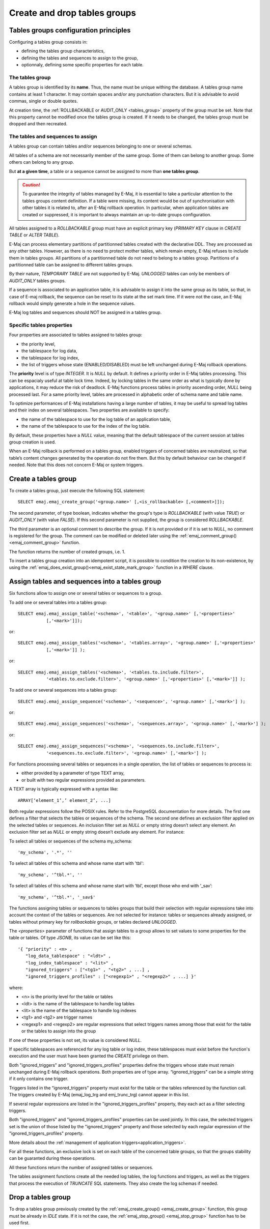 Create and drop tables groups
=============================

Tables groups configuration principles
--------------------------------------

Configuring a tables group consists in:

* defining the tables group characteristics,
* defining the tables and sequences to assign to the group,
* optionnaly, defining some specific properties for each table.

The tables group
^^^^^^^^^^^^^^^^

A tables group is identified by its **name**. Thus, the name must be unique withing the database. A tables group name contains at least 1 character. It may contain spaces and/or any punctuation characters. But it is advisable to avoid commas, single or double quotes.

At creation time, the :ref:`ROLLBACKABLE or AUDIT_ONLY <tables_group>` property of the group must be set. Note that this property cannot be modified once the tables group is created. If it needs to be changed, the tables group must be dropped and then recreated.

The tables and sequences to assign
^^^^^^^^^^^^^^^^^^^^^^^^^^^^^^^^^^

A tables group can contain tables and/or sequences belonging to one or several schemas.

All tables of a schema are not necessarily member of the same group. Some of them can belong to another group. Some others can belong to any group.

But **at a given time**, a table or a sequence cannot be assigned to more than **one tables group**.

.. caution::

   To guarantee the integrity of tables managed by E-Maj, it is essential to take a particular attention to the tables groups content definition. If a table were missing, its content would be out of synchronisation with other tables it is related to, after an E-Maj rollback operation. In particular, when application tables are created or suppressed, it is important to always maintain an up-to-date groups configuration.

All tables assigned to a *ROLLBACKABLE* group must have an explicit primary key (*PRIMARY KEY* clause in *CREATE TABLE* or *ALTER TABLE*).

E-Maj can process elementary partitions of partitionned tables created with the declarative DDL. They are processed as any other tables. However, as there is no need to protect mother tables, which remain empty, E-Maj refuses to include them in tables groups. All partitions of a partitionned table do not need to belong to a tables group. Partitions of a partitionned table can be assigned to different tables groups.

By their nature, *TEMPORARY TABLE* are not supported by E-Maj. *UNLOGGED* tables can only be members of *AUDIT_ONLY* tables groups.

If a sequence is associated to an application table, it is advisable to assign it into the same group as its table, so that, in case of E-maj rollback, the sequence can be reset to its state at the set mark time. If it were not the case, an E-Maj rollback would simply generate a hole in the sequence values.

E-Maj log tables and sequences should NOT be assigned in a tables group.

.. _table_emaj_properties:

Specific tables properties
^^^^^^^^^^^^^^^^^^^^^^^^^^

Four properties are associated to tables assigned to tables group:

* the priority level,
* the tablespace for log data,
* the tablespace for log index,
* the list of triggers whose state (ENABLED/DISABLED) must be left unchanged during E-Maj rollback operations.

The **priority** level is of type *INTEGER*. It is *NULL* by default. It defines a priority order in E-Maj tables processing. This can be espacialy useful at table lock time. Indeed, by locking tables in the same order as what is typically done by applications, it may reduce the risk of deadlock. E-Maj functions process tables in priority ascending order, *NULL* being processed last. For a same priority level, tables are processed in alphabetic order of schema name and table name.

To optimize performances of E-Maj installations having a large number of tables, it may be useful to spread log tables and their index on several tablespaces. Two properties are available to specify:

* the name of the tablespace to use for the log table of an application table,
* the name of the tablespace to use for the index of the log table.

By default, these properties have a *NULL* value, meaning that the default tablespace of the current session at tables group creation is used.

When an E-Maj rollback is performed on a tables group, enabled triggers of concerned tables are neutralized, so that table’s content changes generated by the operation do not fire them. But this by default behaviour can be changed if needed. Note that this does not concern E-Maj or system triggers.

.. _emaj_create_group:

Create a tables group
---------------------

To create a tables group, just execute the following SQL statement::

   SELECT emaj.emaj_create_group('<group.name>' [,<is_rollbackable> [,<comment>]]);

The second parameter, of type boolean, indicates whether the group's type is *ROLLBACKABLE* (with value *TRUE*) or *AUDIT_ONLY* (with value *FALSE*). If this second parameter is not supplied, the group is considered *ROLLBACKABLE*.

The third parameter is an optional comment to describe the group. If it is not provided or if it is set to *NULL*, no comment is registered for the group. The comment can be modified or deleted later using the :ref:`emaj_comment_group()<emaj_comment_group>` function.

The function returns the number of created groups, i.e. 1.

To insert a tables group creation into an idempotent script, it is possible to condition the creation to its non-existence, by using the :ref:`emaj_does_exist_group()<emaj_exist_state_mark_group>` function in a *WHERE* clause.

.. _assign_table_sequence:

Assign tables and sequences into a tables group
-----------------------------------------------

Six functions allow to assign one or several tables or sequences to a group.

To add one or several tables into a tables group::

   SELECT emaj.emaj_assign_table('<schema>', '<table>', '<group.name>' [,'<properties>'
              [,'<mark>']]);

or::

   SELECT emaj.emaj_assign_tables('<schema>', '<tables.array>', '<group.name>' [,'<properties>'
              [,'<mark>']] );

or::

   SELECT emaj.emaj_assign_tables('<schema>', '<tables.to.include.filter>',
              '<tables.to.exclude.filter>', '<group.name>' [,'<properties>' [,'<mark>']] );

To add one or several sequences into a tables group::

   SELECT emaj.emaj_assign_sequence('<schema>', '<sequence>', '<group.name>' [,'<mark>'] );

or::

   SELECT emaj.emaj_assign_sequences('<schema>', '<sequences.array>', '<group.name>' [,'<mark>'] );

or::

   SELECT emaj.emaj_assign_sequences('<schema>', '<sequences.to.include.filter>',
              '<sequences.to.exclude.filter>', '<group.name>' [,'<mark>'] );

For functions processing several tables or sequences in a single operation, the list of tables or sequences to process is:

* either provided by a parameter of type TEXT array, 
* or built with two regular expressions provided as parameters.

A TEXT array is typically expressed with a syntax like::

   ARRAY[‘element_1’,’ element_2’, ...]

Both regular expressions follow the POSIX rules. Refer to the PostgreSQL documentation for more details. The first one defines a filter that selects the tables or sequences of the schema. The second one defines an exclusion filter applied on the selected tables or sequences. An inclusion filter set as *NULL* or empty string doesn’t select any element. An exclusion filter set as *NULL* or empty string doesn’t exclude any element. For instance:

To select all tables or sequences of the schema my_schema::

   'my_schema', '.*', ''

To select all tables of this schema and whose name start with 'tbl'::

   'my_schema', '^tbl.*', ''

To select all tables of this schema and whose name start with ‘tbl’, except those who end with ‘_sav’::

   'my_schema', '^tbl.*', '_sav$'

The functions assigning tables or sequences to tables groups that build their selection with regular expressions take into account the context of the tables or sequences. Are not selected for instance: tables or sequences already assigned, or tables without primary key for *rollbackable* groups, or tables declared *UNLOGGED*.

The *<properties>* parameter of functions that assign tables to a group allows to set values to some properties for the table or tables. Of type *JSONB*, its value can be set like this::

	'{ "priority" : <n> , 
	   "log_data_tablespace" : "<ldt>" ,
	   "log_index_tablespace" : "<lit>" ,
	   "ignored_triggers" : ["<tg1>" , "<tg2>" , ...] ,
	   "ignored_triggers_profiles" : ["<regexp1>" , "<regexp2>" , ...] }'

where:

* <n> is the priority level for the table or tables
* <ldt> is the name of the tablespace to handle log tables
* <lit> is the name of the tablespace to handle log indexes
* <tg1> and <tg2> are trigger names
* <regexp1> and <regexp2> are regular expressions that select triggers names among those that exist for the table or the tables to assign into the group

If one of these properties is not set, its value is considered *NULL*.

If specific tablespaces are referenced for any log table or log index, these tablespaces must exist before the function's execution and the user must have been granted the *CREATE* privilege on them.

Both "ignored_triggers" and "ignored_triggers_profiles" properties define the triggers whose state must remain unchanged during E-Maj rollback operations. Both properties are of type array. “ignored_triggers" can be a simple string if it only contains one trigger.

Triggers listed in the “ignored_triggers" property must exist for the table or the tables referenced by the function call. The triggers created by E-Maj (emaj_log_trg and emj_trunc_trg) cannot appear in this list.

If several regular expressions are listed in the "ignored_triggers_profiles" property, they each act as a filter selecting triggers.

Both "ignored_triggers" and "ignored_triggers_profiles" properties can be used jointly. In this case, the selected triggers set is the union of those listed by the "ignored_triggers" property and those selected by each regular expression of the "ignored_triggers_profiles" property.

More details about the :ref:`management of application triggers<application_triggers>`.

For all these functions, an exclusive lock is set on each table of the concerned table groups, so that the groups stability can be guaranted during these operations.

All these functions return the number of assigned tables or sequences.

The tables assignment functions create all the needed log tables, the log functions and triggers, as well as the triggers that process the execution of *TRUNCATE* SQL statements. They also create the log schemas if needed.

.. _emaj_drop_group:

Drop a tables group
-------------------

To drop a tables group previously created by the :ref:`emaj_create_group() <emaj_create_group>` function, this group must be already in *IDLE* state. If it is not the case, the :ref:`emaj_stop_group() <emaj_stop_group>` function has to be used first.

Then, just execute the SQL command::

   SELECT emaj.emaj_drop_group('<group.name>');

The function returns the number of tables and sequences contained in the group.

For this tables group, the *emaj_drop_group()* function drops all the objects that have been created by the assignment functions: log tables, sequences, functions and triggers.

The function also drops all log schemas that are now useless.

The locks set by this operation can lead to deadlock. If the deadlock processing impacts the execution of the E-Maj function, the error is trapped and the lock operation is repeated, with a maximum of 5 attempts.

To insert a tables group drop into an idempotent script, it is possible to condition the operation to the group existence, by using the :ref:`emaj_does_exist_group()<emaj_exist_state_mark_group>` function in a *WHERE* clause.
